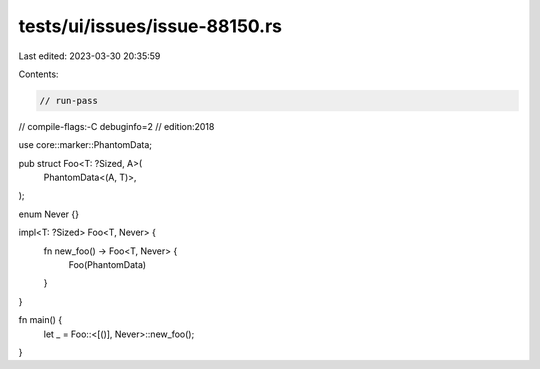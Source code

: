 tests/ui/issues/issue-88150.rs
==============================

Last edited: 2023-03-30 20:35:59

Contents:

.. code-block:: rs

    // run-pass
// compile-flags:-C debuginfo=2
// edition:2018

use core::marker::PhantomData;

pub struct Foo<T: ?Sized, A>(
    PhantomData<(A, T)>,
);

enum Never {}

impl<T: ?Sized> Foo<T, Never> {
    fn new_foo() -> Foo<T, Never> {
        Foo(PhantomData)
    }
}

fn main() {
    let _ = Foo::<[()], Never>::new_foo();
}


